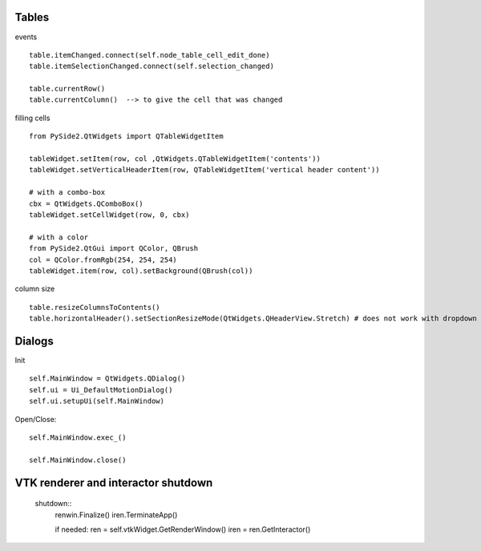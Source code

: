 Tables
========

events ::

   table.itemChanged.connect(self.node_table_cell_edit_done)
   table.itemSelectionChanged.connect(self.selection_changed)
   
   table.currentRow()    
   table.currentColumn()  --> to give the cell that was changed
   

filling cells ::
    
   from PySide2.QtWidgets import QTableWidgetItem 
   
   tableWidget.setItem(row, col ,QtWidgets.QTableWidgetItem('contents'))
   tableWidget.setVerticalHeaderItem(row, QTableWidgetItem('vertical header content'))
   
   # with a combo-box
   cbx = QtWidgets.QComboBox()
   tableWidget.setCellWidget(row, 0, cbx)

   # with a color
   from PySide2.QtGui import QColor, QBrush
   col = QColor.fromRgb(254, 254, 254)
   tableWidget.item(row, col).setBackground(QBrush(col))
   
column size ::

   table.resizeColumnsToContents()
   table.horizontalHeader().setSectionResizeMode(QtWidgets.QHeaderView.Stretch) # does not work with dropdown box
        
Dialogs
=========

Init ::

   self.MainWindow = QtWidgets.QDialog()
   self.ui = Ui_DefaultMotionDialog()
   self.ui.setupUi(self.MainWindow)

Open/Close::

   self.MainWindow.exec_()

   self.MainWindow.close()
   
VTK renderer and interactor shutdown
=======================================
 
 shutdown::
    renwin.Finalize()
    iren.TerminateApp()
    
    if needed:
    ren = self.vtkWidget.GetRenderWindow()
    iren = ren.GetInteractor()
